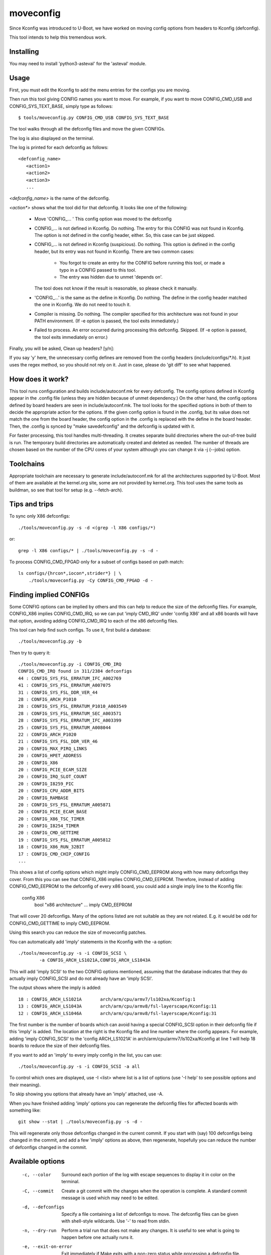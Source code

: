 .. SPDX-License-Identifier: GPL-2.0+

moveconfig
==========

Since Kconfig was introduced to U-Boot, we have worked on moving
config options from headers to Kconfig (defconfig).

This tool intends to help this tremendous work.

Installing
----------

You may need to install 'python3-asteval' for the 'asteval' module.

Usage
-----

First, you must edit the Kconfig to add the menu entries for the configs
you are moving.

Then run this tool giving CONFIG names you want to move.
For example, if you want to move CONFIG_CMD_USB and CONFIG_SYS_TEXT_BASE,
simply type as follows::

  $ tools/moveconfig.py CONFIG_CMD_USB CONFIG_SYS_TEXT_BASE

The tool walks through all the defconfig files and move the given CONFIGs.

The log is also displayed on the terminal.

The log is printed for each defconfig as follows::

  <defconfig_name>
     <action1>
     <action2>
     <action3>
     ...

`<defconfig_name>` is the name of the defconfig.

`<action*>` shows what the tool did for that defconfig.
It looks like one of the following:

 - Move 'CONFIG\_... '
   This config option was moved to the defconfig

 - CONFIG\_... is not defined in Kconfig.  Do nothing.
   The entry for this CONFIG was not found in Kconfig.  The option is not
   defined in the config header, either.  So, this case can be just skipped.

 - CONFIG\_... is not defined in Kconfig (suspicious).  Do nothing.
   This option is defined in the config header, but its entry was not found
   in Kconfig.
   There are two common cases:

     - You forgot to create an entry for the CONFIG before running
       this tool, or made a typo in a CONFIG passed to this tool.
     - The entry was hidden due to unmet 'depends on'.

   The tool does not know if the result is reasonable, so please check it
   manually.

 - 'CONFIG\_...' is the same as the define in Kconfig.  Do nothing.
   The define in the config header matched the one in Kconfig.
   We do not need to touch it.

 - Compiler is missing.  Do nothing.
   The compiler specified for this architecture was not found
   in your PATH environment.
   (If -e option is passed, the tool exits immediately.)

 - Failed to process.
   An error occurred during processing this defconfig.  Skipped.
   (If -e option is passed, the tool exits immediately on error.)

Finally, you will be asked, Clean up headers? [y/n]:

If you say 'y' here, the unnecessary config defines are removed
from the config headers (include/configs/\*.h).
It just uses the regex method, so you should not rely on it.
Just in case, please do 'git diff' to see what happened.


How does it work?
-----------------

This tool runs configuration and builds include/autoconf.mk for every
defconfig.  The config options defined in Kconfig appear in the .config
file (unless they are hidden because of unmet dependency.)
On the other hand, the config options defined by board headers are seen
in include/autoconf.mk.  The tool looks for the specified options in both
of them to decide the appropriate action for the options.  If the given
config option is found in the .config, but its value does not match the
one from the board header, the config option in the .config is replaced
with the define in the board header.  Then, the .config is synced by
"make savedefconfig" and the defconfig is updated with it.

For faster processing, this tool handles multi-threading.  It creates
separate build directories where the out-of-tree build is run.  The
temporary build directories are automatically created and deleted as
needed.  The number of threads are chosen based on the number of the CPU
cores of your system although you can change it via -j (--jobs) option.


Toolchains
----------

Appropriate toolchain are necessary to generate include/autoconf.mk
for all the architectures supported by U-Boot.  Most of them are available
at the kernel.org site, some are not provided by kernel.org. This tool uses
the same tools as buildman, so see that tool for setup (e.g. --fetch-arch).


Tips and trips
--------------

To sync only X86 defconfigs::

   ./tools/moveconfig.py -s -d <(grep -l X86 configs/*)

or::

   grep -l X86 configs/* | ./tools/moveconfig.py -s -d -

To process CONFIG_CMD_FPGAD only for a subset of configs based on path match::

   ls configs/{hrcon*,iocon*,strider*} | \
       ./tools/moveconfig.py -Cy CONFIG_CMD_FPGAD -d -


Finding implied CONFIGs
-----------------------

Some CONFIG options can be implied by others and this can help to reduce
the size of the defconfig files. For example, CONFIG_X86 implies
CONFIG_CMD_IRQ, so we can put 'imply CMD_IRQ' under 'config X86' and
all x86 boards will have that option, avoiding adding CONFIG_CMD_IRQ to
each of the x86 defconfig files.

This tool can help find such configs. To use it, first build a database::

    ./tools/moveconfig.py -b

Then try to query it::

    ./tools/moveconfig.py -i CONFIG_CMD_IRQ
    CONFIG_CMD_IRQ found in 311/2384 defconfigs
    44 : CONFIG_SYS_FSL_ERRATUM_IFC_A002769
    41 : CONFIG_SYS_FSL_ERRATUM_A007075
    31 : CONFIG_SYS_FSL_DDR_VER_44
    28 : CONFIG_ARCH_P1010
    28 : CONFIG_SYS_FSL_ERRATUM_P1010_A003549
    28 : CONFIG_SYS_FSL_ERRATUM_SEC_A003571
    28 : CONFIG_SYS_FSL_ERRATUM_IFC_A003399
    25 : CONFIG_SYS_FSL_ERRATUM_A008044
    22 : CONFIG_ARCH_P1020
    21 : CONFIG_SYS_FSL_DDR_VER_46
    20 : CONFIG_MAX_PIRQ_LINKS
    20 : CONFIG_HPET_ADDRESS
    20 : CONFIG_X86
    20 : CONFIG_PCIE_ECAM_SIZE
    20 : CONFIG_IRQ_SLOT_COUNT
    20 : CONFIG_I8259_PIC
    20 : CONFIG_CPU_ADDR_BITS
    20 : CONFIG_RAMBASE
    20 : CONFIG_SYS_FSL_ERRATUM_A005871
    20 : CONFIG_PCIE_ECAM_BASE
    20 : CONFIG_X86_TSC_TIMER
    20 : CONFIG_I8254_TIMER
    20 : CONFIG_CMD_GETTIME
    19 : CONFIG_SYS_FSL_ERRATUM_A005812
    18 : CONFIG_X86_RUN_32BIT
    17 : CONFIG_CMD_CHIP_CONFIG
    ...

This shows a list of config options which might imply CONFIG_CMD_EEPROM along
with how many defconfigs they cover. From this you can see that CONFIG_X86
implies CONFIG_CMD_EEPROM. Therefore, instead of adding CONFIG_CMD_EEPROM to
the defconfig of every x86 board, you could add a single imply line to the
Kconfig file:

    config X86
        bool "x86 architecture"
        ...
        imply CMD_EEPROM

That will cover 20 defconfigs. Many of the options listed are not suitable as
they are not related. E.g. it would be odd for CONFIG_CMD_GETTIME to imply
CMD_EEPROM.

Using this search you can reduce the size of moveconfig patches.

You can automatically add 'imply' statements in the Kconfig with the -a
option::

    ./tools/moveconfig.py -s -i CONFIG_SCSI \
            -a CONFIG_ARCH_LS1021A,CONFIG_ARCH_LS1043A

This will add 'imply SCSI' to the two CONFIG options mentioned, assuming that
the database indicates that they do actually imply CONFIG_SCSI and do not
already have an 'imply SCSI'.

The output shows where the imply is added::

   18 : CONFIG_ARCH_LS1021A       arch/arm/cpu/armv7/ls102xa/Kconfig:1
   13 : CONFIG_ARCH_LS1043A       arch/arm/cpu/armv8/fsl-layerscape/Kconfig:11
   12 : CONFIG_ARCH_LS1046A       arch/arm/cpu/armv8/fsl-layerscape/Kconfig:31

The first number is the number of boards which can avoid having a special
CONFIG_SCSI option in their defconfig file if this 'imply' is added.
The location at the right is the Kconfig file and line number where the config
appears. For example, adding 'imply CONFIG_SCSI' to the 'config ARCH_LS1021A'
in arch/arm/cpu/armv7/ls102xa/Kconfig at line 1 will help 18 boards to reduce
the size of their defconfig files.

If you want to add an 'imply' to every imply config in the list, you can use::

    ./tools/moveconfig.py -s -i CONFIG_SCSI -a all

To control which ones are displayed, use -I <list> where list is a list of
options (use '-I help' to see possible options and their meaning).

To skip showing you options that already have an 'imply' attached, use -A.

When you have finished adding 'imply' options you can regenerate the
defconfig files for affected boards with something like::

    git show --stat | ./tools/moveconfig.py -s -d -

This will regenerate only those defconfigs changed in the current commit.
If you start with (say) 100 defconfigs being changed in the commit, and add
a few 'imply' options as above, then regenerate, hopefully you can reduce the
number of defconfigs changed in the commit.


Available options
-----------------

 -c, --color
   Surround each portion of the log with escape sequences to display it
   in color on the terminal.

 -C, --commit
   Create a git commit with the changes when the operation is complete. A
   standard commit message is used which may need to be edited.

 -d, --defconfigs
  Specify a file containing a list of defconfigs to move.  The defconfig
  files can be given with shell-style wildcards. Use '-' to read from stdin.

 -n, --dry-run
   Perform a trial run that does not make any changes.  It is useful to
   see what is going to happen before one actually runs it.

 -e, --exit-on-error
   Exit immediately if Make exits with a non-zero status while processing
   a defconfig file.

 -s, --force-sync
   Do "make savedefconfig" forcibly for all the defconfig files.
   If not specified, "make savedefconfig" only occurs for cases
   where at least one CONFIG was moved.

 -S, --spl
   Look for moved config options in spl/include/autoconf.mk instead of
   include/autoconf.mk.  This is useful for moving options for SPL build
   because SPL related options (mostly prefixed with CONFIG_SPL\_) are
   sometimes blocked by CONFIG_SPL_BUILD ifdef conditionals.

 -H, --headers-only
   Only cleanup the headers; skip the defconfig processing

 -j, --jobs
   Specify the number of threads to run simultaneously.  If not specified,
   the number of threads is the same as the number of CPU cores.

 -r, --git-ref
   Specify the git ref to clone for building the autoconf.mk. If unspecified
   use the CWD. This is useful for when changes to the Kconfig affect the
   default values and you want to capture the state of the defconfig from
   before that change was in effect. If in doubt, specify a ref pre-Kconfig
   changes (use HEAD if Kconfig changes are not committed). Worst case it will
   take a bit longer to run, but will always do the right thing.

 -v, --verbose
   Show any build errors as boards are built

 -y, --yes
   Instead of prompting, automatically go ahead with all operations. This
   includes cleaning up headers, CONFIG_SYS_EXTRA_OPTIONS, the config whitelist
   and the README.

To see the complete list of supported options, run::

  tools/moveconfig.py -h
